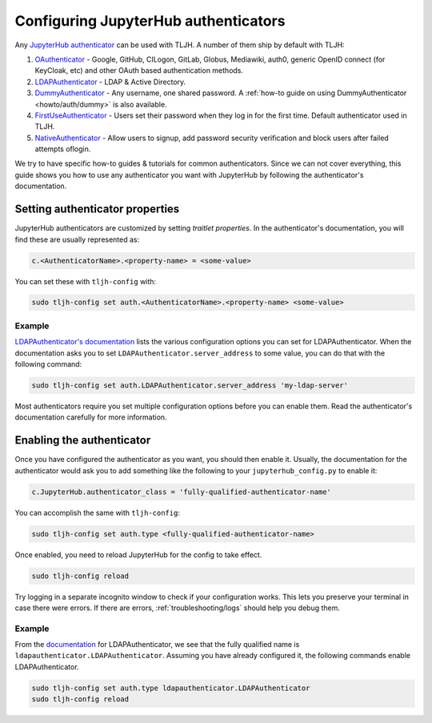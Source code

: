 .. _topic/authenticator-configuration:

=====================================
Configuring JupyterHub authenticators
=====================================

Any `JupyterHub authenticator <https://github.com/jupyterhub/jupyterhub/wiki/Authenticators>`_
can be used with TLJH. A number of them ship by default with TLJH:

#. `OAuthenticator <https://github.com/jupyterhub/oauthenticator>`_ - Google, GitHub, CILogon,
   GitLab, Globus, Mediawiki, auth0, generic OpenID connect (for KeyCloak, etc) and other
   OAuth based authentication methods.
#. `LDAPAuthenticator <https://github.com/jupyterhub/ldapauthenticator>`_ - LDAP & Active Directory.
#. `DummyAuthenticator <https://github.com/yuvipanda/jupyterhub-dummy-authenticator>`_ - Any username,
   one shared password. A :ref:`how-to guide on using DummyAuthenticator <howto/auth/dummy>` is also
   available.
#. `FirstUseAuthenticator <https://github.com/yuvipanda/jupyterhub-firstuseauthenticator>`_ - Users set
   their password when they log in for the first time. Default authenticator used in TLJH.
#. `NativeAuthenticator <https://native-authenticator.readthedocs.io/en/latest/>`_ - Allow users to signup, add password security verification and block users after failed attempts oflogin. 

We try to have specific how-to guides & tutorials for common authenticators. Since we can not cover
everything, this guide shows you how to use any authenticator you want with JupyterHub by following
the authenticator's documentation.

Setting authenticator properties
================================

JupyterHub authenticators are customized by setting *traitlet properties*. In the authenticator's
documentation, you will find these are usually represented as:

.. code-block:: python

   c.<AuthenticatorName>.<property-name> = <some-value>

You can set these with ``tljh-config`` with:

.. code-block:: bash

   sudo tljh-config set auth.<AuthenticatorName>.<property-name> <some-value>

Example
-------

`LDAPAuthenticator's documentation <https://github.com/jupyterhub/ldapauthenticator#required-configuration>`_
lists the various configuration options you can set for LDAPAuthenticator.
When the documentation asks you to set ``LDAPAuthenticator.server_address``
to some value, you can do that with the following command:

.. code-block:: bash

   sudo tljh-config set auth.LDAPAuthenticator.server_address 'my-ldap-server'

Most authenticators require you set multiple configuration options before you can
enable them. Read the authenticator's documentation carefully for more information.

Enabling the authenticator
==========================

Once you have configured the authenticator as you want, you should then
enable it. Usually, the documentation for the authenticator would ask you to add
something like the following to your ``jupyterhub_config.py`` to enable it:

.. code-block:: python

   c.JupyterHub.authenticator_class = 'fully-qualified-authenticator-name'

You can accomplish the same with ``tljh-config``:

.. code-block:: bash

   sudo tljh-config set auth.type <fully-qualified-authenticator-name>

Once enabled, you need to reload JupyterHub for the config to take effect.

.. code-block:: bash

   sudo tljh-config reload

Try logging in a separate incognito window to check if your configuration works. This
lets you preserve your terminal in case there were errors. If there are
errors, :ref:`troubleshooting/logs` should help you debug them.

Example
-------

From the `documentation <https://github.com/jupyterhub/ldapauthenticator#usage>`_ for
LDAPAuthenticator, we see that the fully qualified name is ``ldapauthenticator.LDAPAuthenticator``.
Assuming you have already configured it, the following commands enable LDAPAuthenticator.

.. code-block:: bash

   sudo tljh-config set auth.type ldapauthenticator.LDAPAuthenticator
   sudo tljh-config reload
